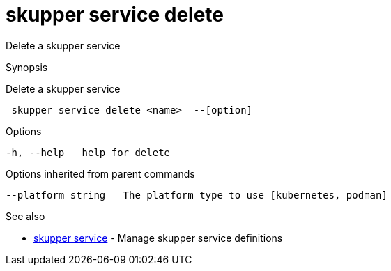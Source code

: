 = skupper service delete

Delete a skupper service

.Synopsis

Delete a skupper service

```
 skupper service delete <name>  --[option]


```

.Options

```
-h, --help   help for delete
```

.Options inherited from parent commands

```
--platform string   The platform type to use [kubernetes, podman]
```

.See also

* xref:skupper_service.adoc[skupper service]	 - Manage skupper service definitions

[discrete]
// Auto generated by spf13/cobra on 12-Jun-2023
